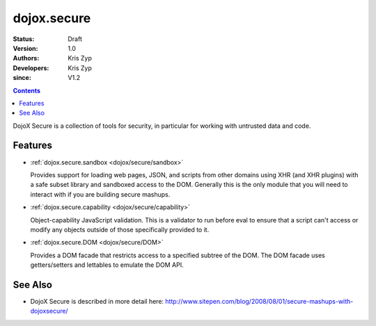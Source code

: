 .. _dojox/secure/index:

============
dojox.secure
============

:Status: Draft
:Version: 1.0
:Authors: Kris Zyp
:Developers: Kris Zyp
:since: V1.2

.. contents::
   :depth: 2

DojoX Secure is a collection of tools for security, in particular for working with
untrusted data and code.

Features
========

* :ref:`dojox.secure.sandbox <dojox/secure/sandbox>`

  Provides support for loading web pages, JSON, and scripts from other domains using XHR (and XHR plugins) with a safe subset library and sandboxed access to the DOM. Generally this is the only module that you will need to interact with if you are building secure mashups.

* :ref:`dojox.secure.capability <dojox/secure/capability>`

  Object-capability JavaScript validation. This is a validator to run before eval to ensure that a script can't access or modify any objects outside of those specifically provided to it.

* :ref:`dojox.secure.DOM <dojox/secure/DOM>`

  Provides a DOM facade that restricts access to a specified subtree of the DOM. The DOM facade uses getters/setters and lettables to emulate the DOM API.

See Also
========

* DojoX Secure is described in more detail here: http://www.sitepen.com/blog/2008/08/01/secure-mashups-with-dojoxsecure/
